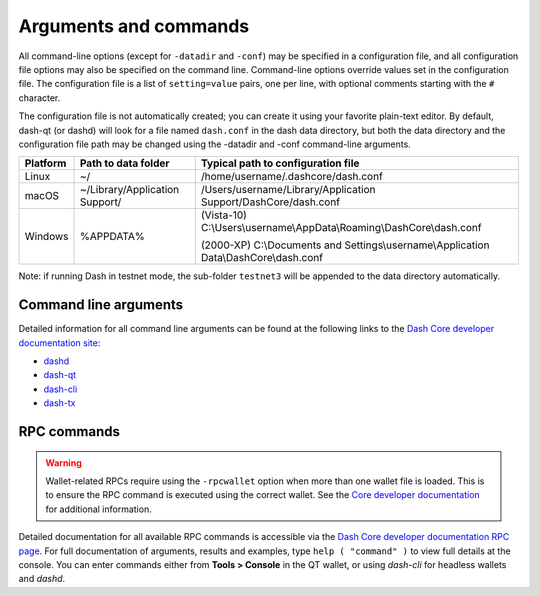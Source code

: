 .. meta::
   :description: Dash Core wallet startup arguments and RPC command reference
   :keywords: dash, core, wallet, arguments, commands, RPC

.. _dashcore-rpc:

======================
Arguments and commands
======================

All command-line options (except for ``-datadir`` and ``-conf``) may be
specified in a configuration file, and all configuration file options
may also be specified on the command line. Command-line options override
values set in the configuration file. The configuration file is a list
of ``setting=value`` pairs, one per line, with optional comments
starting with the ``#`` character.

The configuration file is not automatically created; you can create it
using your favorite plain-text editor. By default, dash-qt (or dashd)
will look for a file named ``dash.conf`` in the dash data directory, but
both the data directory and the configuration file path may be changed
using the -datadir and -conf command-line arguments.

+----------+--------------------------------+-----------------------------------------------------------------------------------------------+
| Platform | Path to data folder            | Typical path to configuration file                                                            |
+==========+================================+===============================================================================================+
| Linux    | ~/                             | /home/username/.dashcore/dash.conf                                                            |
+----------+--------------------------------+-----------------------------------------------------------------------------------------------+
| macOS    | ~/Library/Application Support/ | /Users/username/Library/Application Support/DashCore/dash.conf                                |
+----------+--------------------------------+-----------------------------------------------------------------------------------------------+
| Windows  | %APPDATA%                      | (Vista-10) C:\\Users\\username\\AppData\\Roaming\\DashCore\\dash.conf                         |
|          |                                |                                                                                               |
|          |                                | (2000-XP) C:\\Documents and Settings\\username\\Application Data\\DashCore\\dash.conf         |
+----------+--------------------------------+-----------------------------------------------------------------------------------------------+

Note: if running Dash in testnet mode, the sub-folder ``testnet3`` will
be appended to the data directory automatically.

Command line arguments
======================

Detailed information for all command line arguments can be found at the
following links to the `Dash Core developer documentation site <https://dashcore.readme.io/docs/dash-core-wallet-arguments-and-commands>`_:

- `dashd <https://dashcore.readme.io/docs/dash-core-wallet-arguments-and-commands-dashd>`_
- `dash-qt <https://dashcore.readme.io/docs/dash-core-wallet-arguments-and-commands-dash-qt>`_
- `dash-cli <https://dashcore.readme.io/docs/dash-core-wallet-arguments-and-commands-dash-cli>`_
- `dash-tx <https://dashcore.readme.io/docs/dash-core-wallet-arguments-and-commands-dash-tx>`_


RPC commands
============

.. warning::
  Wallet-related RPCs require using the ``-rpcwallet`` option when more than
  one wallet file is loaded. This is to ensure the RPC command is executed
  using the correct wallet. See the `Core developer documentation <https://dashcore.readme.io/docs/core-api-ref-remote-procedure-calls#multi-wallet-support>`__
  for additional information.

Detailed documentation for all available RPC commands is accessible via
the `Dash Core developer documentation RPC page <https://dashcore.readme.io/docs/core-api-ref-remote-procedure-call-quick-reference>`_.
For full documentation of arguments, results and examples, type 
``help ( "command" )`` to view full details at the console. You can enter
commands either from **Tools > Console** in the QT wallet, or using
*dash-cli* for headless wallets and *dashd*.
